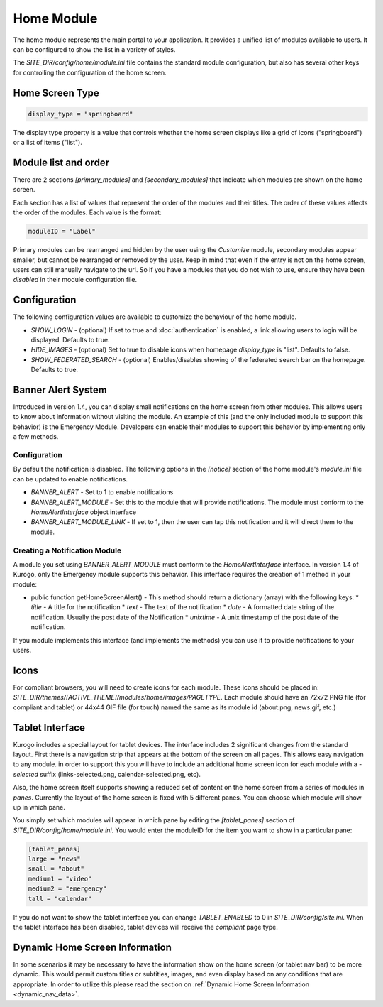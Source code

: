 ###########
Home Module
###########

The home module represents the main portal to your application. It provides a unified list of modules
available to users. It can be configured to show the list in a variety of styles.

The *SITE_DIR/config/home/module.ini* file contains the standard module configuration, but also has
several other keys for controlling the configuration of the home screen.

================
Home Screen Type
================

.. code-block:: ini

  display_type = "springboard" 

The display type property is a value that controls whether the home screen displays like a grid of 
icons ("springboard") or a list of items ("list"). 

=====================
Module list and order
=====================

There are 2 sections *[primary_modules]* and *[secondary_modules]* that indicate which modules are
shown on the home screen.

Each section has a list of values that represent the order of the modules and their titles. The order
of these values affects the order of the modules. Each value is the format:

.. code-block:: ini

    moduleID = "Label"
    
Primary modules can be rearranged and hidden by the user using the *Customize* module, secondary modules
appear smaller, but cannot be rearranged or removed by the user. Keep in mind that even if the entry is
not on the home screen, users can still manually navigate to the url. So if you have a modules that you
do not wish to use, ensure they have been *disabled* in their module configuration file.

=============
Configuration
=============

The following configuration values are available to customize the behaviour of the home module.

* *SHOW_LOGIN* - (optional) If set to true and :doc:`authentication` is enabled, a link allowing users to login will
  be displayed. Defaults to true.
* *HIDE_IMAGES* - (optional) Set to true to disable icons when homepage *display_type* is "list". Defaults to false.
* *SHOW_FEDERATED_SEARCH* - (optional) Enables/disables showing of the federated search bar on the homepage.
  Defaults to true.

===================
Banner Alert System
===================

Introduced in version 1.4, you can display small notifications on the home screen from other
modules. This allows users to know about information without visiting the module. An example
of this (and the only included module to support this behavior) is the Emergency Module. 
Developers can enable their modules to support this behavior by implementing only a few methods.

-------------
Configuration
-------------

By default the notification is disabled. The following options in the *[notice]* section of
the home module's *module.ini* file can be updated to enable notifications.

* *BANNER_ALERT*  - Set to 1 to enable notifications
* *BANNER_ALERT_MODULE*  - Set this to the module that will provide notifications. The module must conform to the *HomeAlertInterface*
  object interface
* *BANNER_ALERT_MODULE_LINK* - If set to 1, then the user can tap this notification and it will direct them to the module.

------------------------------
Creating a Notification Module
------------------------------

A module you set using *BANNER_ALERT_MODULE* must conform to the *HomeAlertInterface* interface.
In version 1.4 of Kurogo, only the Emergency module supports this behavior. This interface requires
the creation of 1 method in your module:

* public function getHomeScreenAlert() - This method should return a dictionary (array) with the
  following keys:
  * *title* - A title for the notification
  * *text* - The text of the notification
  * *date* - A formatted date string of the notification. Usually the post date of the Notification
  * *unixtime* - A unix timestamp of the post date of the notification.
  
If you module implements this interface (and implements the methods) you can use it to 
provide notifications to your users. 

=====
Icons
=====

For compliant browsers, you will need to create icons for each module. These icons should be placed
in: *SITE_DIR/themes/[ACTIVE_THEME]/modules/home/images/PAGETYPE*. Each module should have an 72x72 PNG file 
(for compliant and tablet) or 44x44 GIF file (for touch) named the same as its module id (about.png, news.gif, etc.)

================
Tablet Interface
================

Kurogo includes a special layout for tablet devices. 
The interface includes 2 significant changes from the standard layout. First there is a navigation strip that
appears at the bottom of the screen on all pages. This allows easy navigation to any module. in order 
to support this you will have to include an additional home screen icon for each module with a *-selected*
suffix (links-selected.png, calendar-selected.png, etc). 

Also, the home screen itself supports showing a reduced set of content on the home screen from a series
of modules in *panes*. Currently the layout of the home screen is fixed with 5 different panes. You
can choose which module will show up in which pane. 

.. image:: images/TabletLayout.png

You simply set which modules will appear in which pane by editing the *[tablet_panes]* section of 
*SITE_DIR/config/home/module.ini*. You would enter the moduleID for the item you want to show in a 
particular pane:

.. code-block:: ini

    [tablet_panes]
    large = "news"
    small = "about"
    medium1 = "video"
    medium2 = "emergency"
    tall = "calendar"

If you do not want to show the tablet interface you can change *TABLET_ENABLED* to 0 in *SITE_DIR/config/site.ini*.
When the tablet interface has been disabled, tablet devices will receive the *compliant* page type.

===============================
Dynamic Home Screen Information
===============================

In some scenarios it may be necessary to have the information show on the home screen (or tablet nav bar)
to be more dynamic. This would permit custom titles or subtitles, images, and even display based on any 
conditions that are appropriate. In order to utilize this please read the section on :ref:`Dynamic Home Screen Information 
<dynamic_nav_data>`. 
